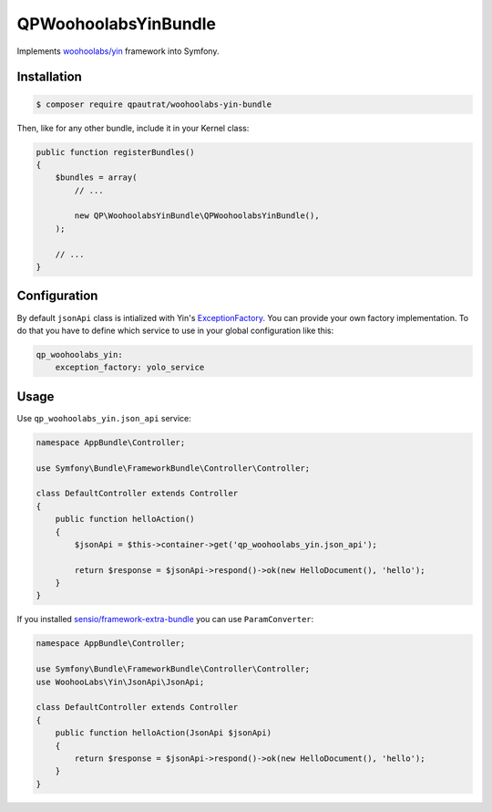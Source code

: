 QPWoohoolabsYinBundle
==========================

Implements `woohoolabs/yin`_ framework into Symfony.

Installation
------------

.. code-block:: bash

    $ composer require qpautrat/woohoolabs-yin-bundle

Then, like for any other bundle, include it in your Kernel class:

.. code-block:: php

    public function registerBundles()
    {
        $bundles = array(
            // ...

            new QP\WoohoolabsYinBundle\QPWoohoolabsYinBundle(),
        );

        // ...
    }

Configuration
-------------

By default ``jsonApi`` class is intialized with Yin's `ExceptionFactory`_.
You can provide your own factory implementation.
To do that you have to define which service to use in your global configuration like this:

.. code-block:: yaml

    qp_woohoolabs_yin:
        exception_factory: yolo_service


Usage
-----

Use ``qp_woohoolabs_yin.json_api`` service:

.. code-block:: php

    namespace AppBundle\Controller;

    use Symfony\Bundle\FrameworkBundle\Controller\Controller;

    class DefaultController extends Controller
    {
        public function helloAction()
        {
            $jsonApi = $this->container->get('qp_woohoolabs_yin.json_api');

            return $response = $jsonApi->respond()->ok(new HelloDocument(), 'hello');
        }
    }

If you installed `sensio/framework-extra-bundle`_ you can use ``ParamConverter``:

.. code-block:: php

    namespace AppBundle\Controller;

    use Symfony\Bundle\FrameworkBundle\Controller\Controller;
    use WoohooLabs\Yin\JsonApi\JsonApi;

    class DefaultController extends Controller
    {
        public function helloAction(JsonApi $jsonApi)
        {
            return $response = $jsonApi->respond()->ok(new HelloDocument(), 'hello');
        }
    }

.. _`woohoolabs/yin`: https://github.com/woohoolabs/yin
.. _`sensio/framework-extra-bundle`: https://github.com/sensiolabs/SensioFrameworkExtraBundle
.. _`ExceptionFactory`: https://github.com/woohoolabs/yin#exceptions